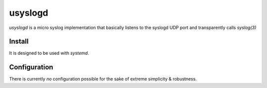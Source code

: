 usyslogd
========

`usyslogd` is a micro syslog implementation that basically listens to the
syslogd UDP port and transparently calls `syslog(3)`

Install
-------

It is designed to be used with `systemd`.

.. code-block:: sh
        sudo cp usyslogd.service /etc/systemd/system/
        sudo systemctl enable usyslogd
        sudo systemctl start usyslogd

Configuration
-------------

There is currently *no* configuration possible for the sake of extreme
simplicity & robustness.
